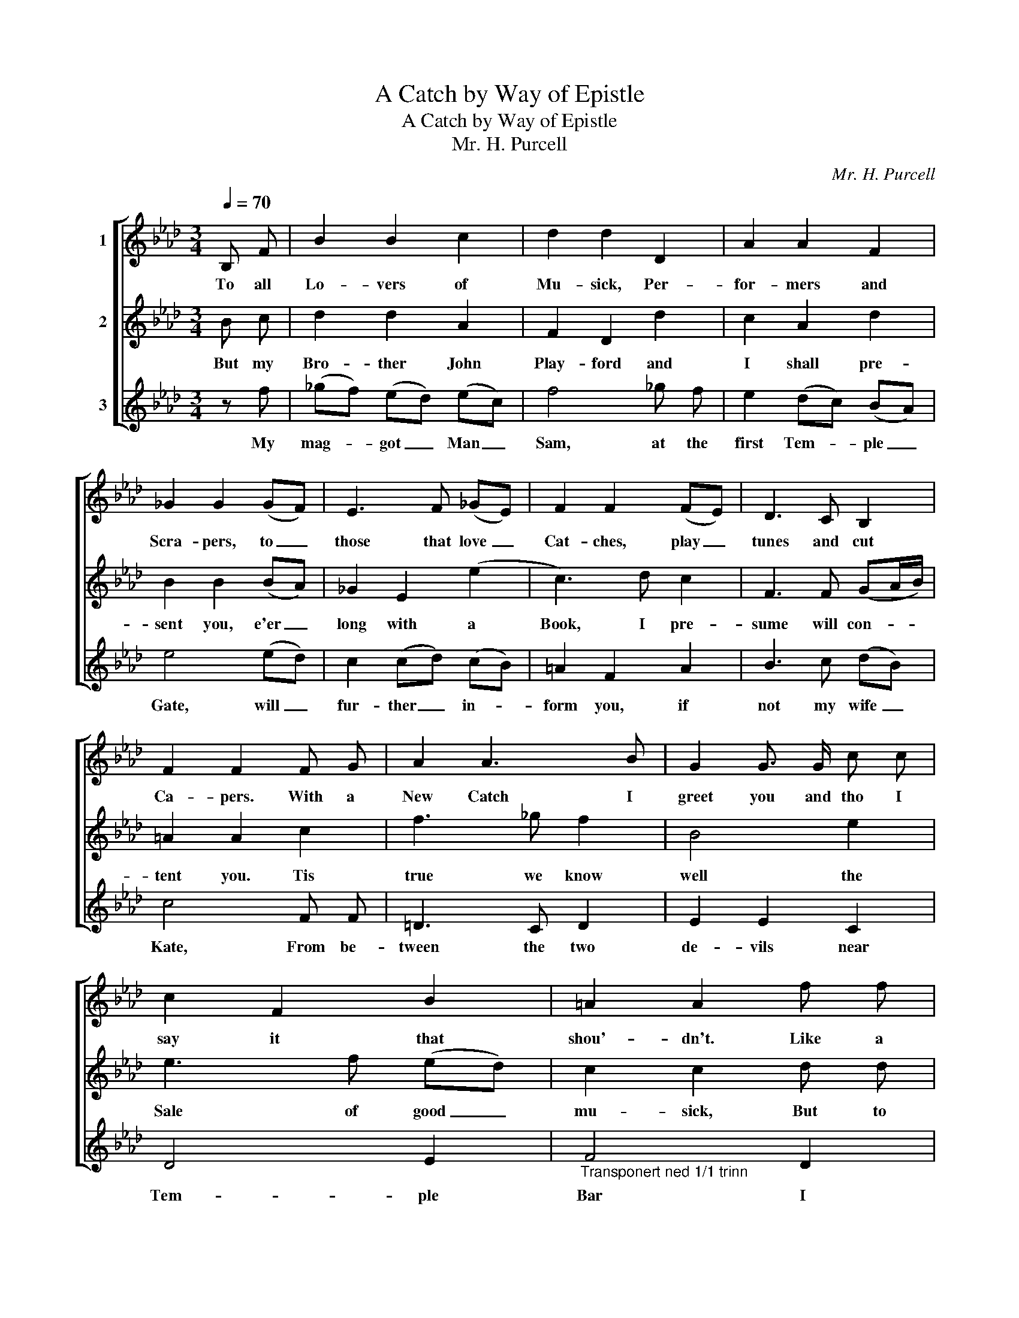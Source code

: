 X:1
T:A Catch by Way of Epistle
T:A Catch by Way of Epistle
T:Mr. H. Purcell
C:Mr. H. Purcell
%%score [ 1 2 3 ]
L:1/8
Q:1/4=70
M:3/4
K:Ab
V:1 treble nm="1"
V:2 treble nm="2"
V:3 treble nm="3"
V:1
 B, F | B2 B2 c2 | d2 d2 D2 | A2 A2 F2 | _G2 G2 (GF) | E3 F (_GE) | F2 F2 (FE) | D3 C B,2 | %8
w: To all|Lo- vers of|Mu- sick, Per-|for- mers and|Scra- pers, to _|those that love _|Cat- ches, play _|tunes and cut|
 F2 F2 F G | A2 A3 B | G2 G3/2 G/ c c | c2 F2 B2 | =A2 A2 f f | f B3 e2 | e2 (dc) B=A | (Bc) c3 B | %16
w: Ca- pers. With a|New Catch I|greet you and tho I|say it that|shou'- dn't. Like a|Fid- dle, 'tis|mu- sick _ tho the|words _ are but|
 B2 B2 |] %17
w: wood- 'n:|
V:2
 B c | d2 d2 A2 | F2 D2 d2 | c2 A2 d2 | B2 B2 (BA) | _G2 E2 (e2 | c3) d c2 | F3 F (GA/B/) | %8
w: But my|Bro- ther John|Play- ford and|I shall pre-|sent you, e'er _|long with a|Book, I pre-|sume will con- * *|
 =A2 A2 c2 | f3 _g f2 | B4 e2 | e3 f (ed) | c2 c2 d d | d2 (ed) (cB) | =A2 F2 (dc) | %15
w: tent you. Tis|true we know|well the|Sale of good _|mu- sick, But to|hear us _ per- *|form would make _|
 B2 (Bc) (B=A) | B2 B2 |] %17
w: him sick _ or _|you Sick.|
V:3
 z f | (_gf) (ed) (ec) | f4 _g f | e2 (dc) (BA) | e4 (ed) | c2 (cd) (cB) | =A2 F2 A2 | B3 c (dB) | %8
w: My|mag- * got _ Man _|Sam, at the|first Tem- * ple _|Gate, will _|fur- ther _ in- *|form you, if|not my wife _|
 c4 F F | =D3 C D2 | E2 E2 C2 | D4 E2 |"_Transponert ned 1/1 trinn" F4 D2 | E4 E2 | F4 F2 | %15
w: Kate, From be-|tween the two|de- vils near|Tem- ple|Bar I|rest your|Friend and|
 (_G2 F3/2) F/ F2 | B,4 |] %17
w: ser- * vant John|Carr.|

